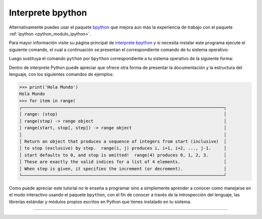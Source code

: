 .. -*- coding: utf-8 -*-


.. _python_modulo_bpython:

Interprete bpython
------------------

Alternativamente puedes usar el paquete `bpython`_ que mejora aun más la experiencia
de trabajo con el paquete :ref:`ipython <python_modulo_ipython>`.

Para mayor información visite su página principal de `interprete bpython`_ y si necesita
instalar este programa ejecute el siguiente comando, el cual a continuación se presentan
el correspondiente comando de tu sistema operativo:

.. tabs::

   .. group-tab:: Linux

      .. code-block:: console

          $ pip install bpython

   .. group-tab:: Windows

      .. code-block:: console

          > pip install bpython


Luego sustituya el comando ``python`` por ``bpython`` correspondiente a tu sistema
operativo de la siguiente forma:


.. tabs::

   .. group-tab:: Linux

      .. code-block:: console

          $ bpython

   .. group-tab:: Windows

      .. code-block:: console

          > bpython


Dentro de interprete Python puede apreciar que ofrece otra forma de presentar
la documentación y la estructura del lenguaje, con los siguientes comandos de ejemplos:

.. code-block:: console

    >>> print('Hola Mundo')
    Hola Mundo
    >>> for item in range(
    ┌───────────────────────────────────────────────────────────────────────────────┐
    │ range: (stop)                                                                 │
    │ range(stop) -> range object                                                   │
    │ range(start, stop[, step]) -> range object                                    │
    │                                                                               │
    │ Return an object that produces a sequence of integers from start (inclusive)  │
    │ to stop (exclusive) by step.  range(i, j) produces i, i+1, i+2, ..., j-1.     │
    │ start defaults to 0, and stop is omitted!  range(4) produces 0, 1, 2, 3.      │
    │ These are exactly the valid indices for a list of 4 elements.                 │
    │ When step is given, it specifies the increment (or decrement).                │
    └───────────────────────────────────────────────────────────────────────────────┘


Como puede apreciar este tutorial no le enseña a programar sino a simplemente
aprender a conocer como manejarse en el modo interactivo usando el paquete
``bpython``, con el fin de conocer a través de la introspección del lenguaje,
las librerías estándar y módulos propios escritos en Python que
tienes instalado en tu sistema.


----

.. seealso::

    Consulte la sección de :ref:`lecturas suplementarias <lectura_extras_leccion2>`
    del entrenamiento para ampliar su conocimiento en esta temática.

.. _`bpython`: https://pypi.org/project/bpython/
.. _`interprete bpython`: https://bpython-interpreter.org/

